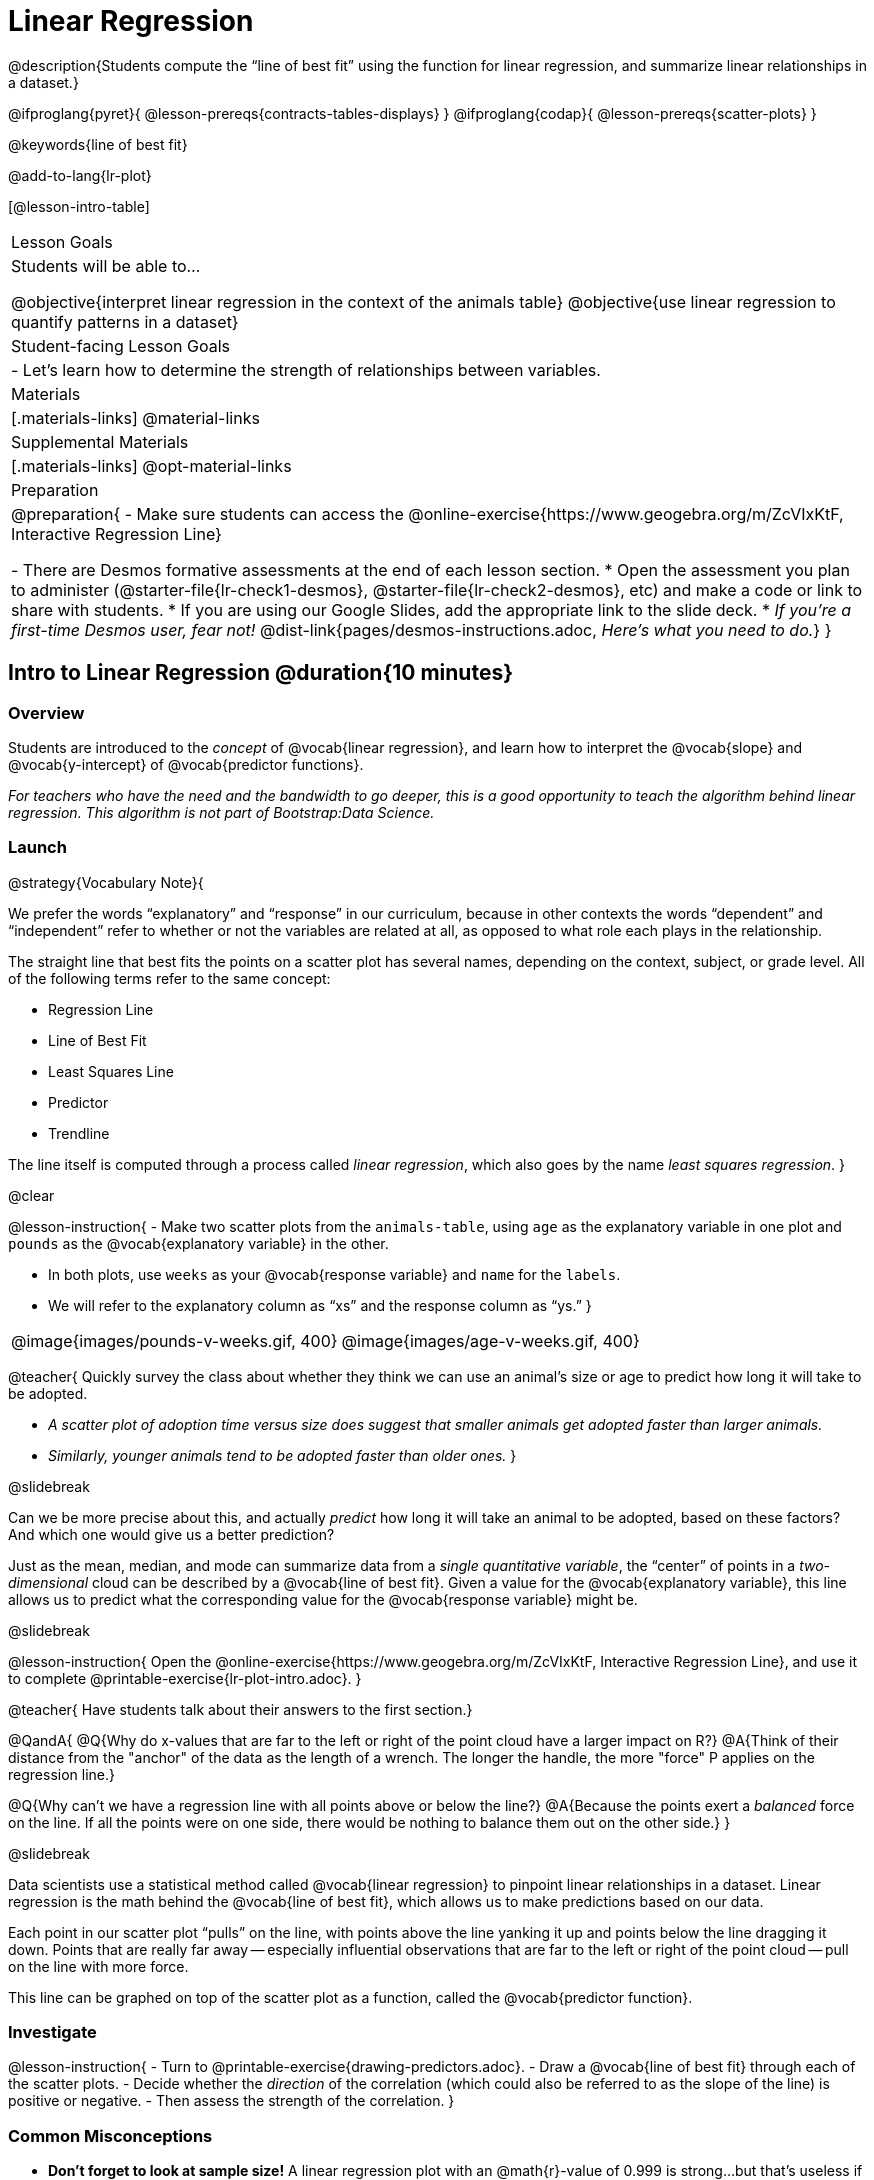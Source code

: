 = Linear Regression

@description{Students compute the “line of best fit” using the function for linear regression, and summarize linear relationships in a dataset.}

@ifproglang{pyret}{
  @lesson-prereqs{contracts-tables-displays}
}
@ifproglang{codap}{
  @lesson-prereqs{scatter-plots}
}

@keywords{line of best fit}

@add-to-lang{lr-plot}

[@lesson-intro-table]
|===

| Lesson Goals
| Students will be able to...

@objective{interpret linear regression in the context of the animals table}
@objective{use linear regression to quantify patterns in a dataset}

| Student-facing Lesson Goals
|

- Let's learn how to determine the strength of relationships between variables.

| Materials
|[.materials-links]
@material-links

| Supplemental Materials
|[.materials-links]
@opt-material-links

| Preparation
|
@preparation{
- Make sure students can access the @online-exercise{https://www.geogebra.org/m/ZcVIxKtF, Interactive Regression Line}

- There are Desmos formative assessments at the end of each lesson section.
  * Open the assessment you plan to administer (@starter-file{lr-check1-desmos}, @starter-file{lr-check2-desmos}, etc) and make a code or link to share with students.
  * If you are using our Google Slides, add the appropriate link to the slide deck.
  * _If you're a first-time Desmos user, fear not!_ @dist-link{pages/desmos-instructions.adoc, _Here's what you need to do._}
}

|===

== Intro to Linear Regression @duration{10 minutes}

=== Overview
Students are introduced to the _concept_ of @vocab{linear regression}, and learn how to interpret the @vocab{slope} and @vocab{y-intercept} of @vocab{predictor functions}.

_For teachers who have the need and the bandwidth to go deeper, this is a good opportunity to teach the algorithm behind linear regression. This algorithm is not part of Bootstrap:Data Science._

=== Launch

@strategy{Vocabulary Note}{


We prefer the words “explanatory” and “response” in our curriculum, because in other contexts the words “dependent” and “independent” refer to whether or not the variables are related at all, as opposed to what role each plays in the relationship.

The straight line that best fits the points on a scatter plot has several names, depending on the context, subject, or grade level. All of the following terms refer to the same concept:

- Regression Line
- Line of Best Fit
- Least Squares Line
- Predictor
- Trendline

The line itself is computed through a process called _linear regression_, which also goes by the name _least squares regression_.
}

@clear

@lesson-instruction{
- Make two scatter plots from the `animals-table`, using `age` as the explanatory variable in one plot and `pounds` as the @vocab{explanatory variable} in the other.

- In both plots, use `weeks` as your @vocab{response variable} and `name` for the `labels`.
- We will refer to the explanatory column as “xs” and the response column as “ys.”
}


[cols="1a,1a", grid="none", frame="none"]
|===
| @image{images/pounds-v-weeks.gif, 400}
| @image{images/age-v-weeks.gif, 400}
|===

@teacher{
Quickly survey the class about whether they think we can use an animal’s size or age to predict how long it will take to be adopted.

- _A scatter plot of adoption time versus size does suggest that smaller animals get adopted faster than larger animals._
- _Similarly, younger animals tend to be adopted faster than older ones._
}

@slidebreak

Can we be more precise about this, and actually _predict_ how long it will take an animal to be adopted, based on these factors? And which one would give us a better prediction?

Just as the mean, median, and mode can summarize data from a _single quantitative variable_, the “center” of points in a _two-dimensional_ cloud can be described by a @vocab{line of best fit}. Given a value for the @vocab{explanatory variable}, this line allows us to predict what the corresponding value for the @vocab{response variable} might be.

@slidebreak

@lesson-instruction{
Open the @online-exercise{https://www.geogebra.org/m/ZcVIxKtF, Interactive Regression Line}, and use it to complete @printable-exercise{lr-plot-intro.adoc}.
}

@teacher{
Have students talk about their answers to the first section.}

@QandA{
@Q{Why do x-values that are far to the left or right of the point cloud have a larger impact on R?}
@A{Think of their distance from the "anchor" of the data as the length of a wrench. The longer the handle, the more "force" P applies on the regression line.}

@Q{Why can't we have a regression line with all points above or below the line?}
@A{Because the points exert a _balanced_ force on the line. If all the points were on one side, there would be nothing to balance them out on the other side.}
}

@slidebreak

Data scientists use a statistical method called @vocab{linear regression} to pinpoint linear relationships in a dataset. Linear regression is the math behind the @vocab{line of best fit}, which allows us to make predictions based on our data.

Each point in our scatter plot “pulls” on the line, with points above the line yanking it up and points below the line dragging it down. Points that are really far away -- especially influential observations that are far to the left or right of the point cloud -- pull on the line with more force.

This line can be graphed on top of the scatter plot as a function, called the @vocab{predictor function}.

=== Investigate

@lesson-instruction{
- Turn to @printable-exercise{drawing-predictors.adoc}.
- Draw a @vocab{line of best fit} through each of the scatter plots.
- Decide whether the _direction_ of the correlation (which could also be referred to as the slope of the line) is positive or negative.
- Then assess the strength of the correlation.
}

=== Common Misconceptions
- *Don't forget to look at sample size!* A linear regression plot with an @math{r}-value of 0.999 is strong...but that's useless if it's a sample of just three data points!

=== Synthesize

What did you observe as you experimented?


@teacher{

Want to check student mastery of the content you've just taught? Administer @starter-file{lr-check1-desmos} to get a snapshot of your students' current level of mastery.  Make sure you have created a link or code for your class to the assessment.

If you'd prefer to wait until your students have completed the __entire__ lesson to check mastery, we also offer a cumulative assessment at the end of @link{https://www.bootstrapworld.org/materials/latest/en-us/lessons/linear-regression/index.shtml?pathway=data-science#_interpreting_linear_regression_lines_duration20_minutes, "Interpreting Linear Regression Lines"}, the last section of the lesson.

}


== Performing Linear Regression @duration{20 minutes}

=== Overview
Students are introduced to the @ifproglang{pyret}{`lr-plot` function in Pyret}@ifproglang{codap}{Least Squares Line in CODAP}, which performs a linear regression and plots the result.

=== Launch

@ifproglang{pyret}{Pyret} includes a powerful display called @ifproglang{pyret}{`lr-plot`}@ifproglang{codap}{Least Squares Line}, which (1) draws a scatter plot, (2) draws the line of best fit, and (3) even displays the equation for that line.

@ifproglang{pyret}{
Just like the `scatter-plot` function, `lr-plot` takes in a Table and the names of *3 Columns*, the first of which will be used to label the points.}

@ifproglang{codap}{
To perform linear regression in CODAP, simply create a scatter plot and select Least Squares Line from the `Measure` menu.}

@slidebreak

@lesson-instruction{
- Open your saved Animals Starter File, or @starter-file{animals, make a new copy}.
- Create @ifproglang{pyret}{an `lr-plot`}@ifproglang{codap}{a Least Squares Line} for the Animals Table.
  * Use `"name"` for the labels.
  * Use `"age"` for the x-axis.
  * Use `"weeks"` for the y-axis.
}

@slidebreak

@ifproglang{pyret}{@right{@image{images/lr-explained.png, 400}}}
@ifproglang{codap}{@right{@image{images/codap-lr-explained.png, 400}}}

(1) The resulting scatter plot looks like those we’ve seen before!

(2) The @vocab{line of best fit} is now drawn onto the plot.

(3) @ifproglang{pyret}{Above the display,}@ifproglang{codap}{In the yellow box on the display,} we see the @vocab{predictor function} for that line.



@slidebreak

- The predictor function is written in slope-intercept form.
(@math{y = mx + b}, where @math{m} describes the @vocab{slope} or @vocab{rate of change} and @math{b} identifies the @vocab{y-intercept}.)

- In this plot, we can see that the slope of the line is `0.789`, which means that on average, each extra year of age results in an extra @math{0.789} weeks of waiting to be adopted (about 5 or 6 extra days).

@ifslide{
@ifproglang{pyret}{@right{@image{images/lr-explained.png, 400}}}
@ifproglang{codap}{@right{@image{images/codap-lr-explained.png, 400}}}
}

@slidebreak

- The y-intercept is roughly `2.3`. This is where the best-fitting line crosses the y-axis.  We want to be careful not to interpret this too literally, and say that a newborn animal would be adopted in `~2.3` weeks, because none of the animals in our dataset was that young. Still, the @vocab{regression line} (or @vocab{line of best fit}) suggests that a baby animal, whose age is close to 0, would take only about 3 weeks to be adopted.

@ifslide{
@ifproglang{pyret}{@right{@image{images/lr-explained.png, 400}}}
@ifproglang{codap}{@right{@image{images/codap-lr-explained.png, 400}}}
}

@slidebreak

- By substituting an animal's age for _x_ in the predictor function, we can make a _prediction_ about how many weeks it will take to be adopted.

- For example, we predict a 4-year-old animal to be adopted in @math{0.789(5) + 2.309 = 6.254} weeks. That’s the y-value when @math{ x = 5} for a point that falls exactly on the regression line.

@ifslide{
@ifproglang{pyret}{@right{@image{images/lr-explained.png, 400}}}
@ifproglang{codap}{@right{@image{images/codap-lr-explained.png, 400}}}
}

@slidebreak

(4) @ifproglang{pyret}{We also see the @math{r}-value is `+0.448`.}@ifproglang{codap}{We also see that the @math{R^2} value is `0.201`. When we know @math{R^2}, we can find @math{r} by taking the square root of @math{R^2}. The @math{r}-value is `+0.448`.}


- The sign is positive, because the scatter plot point cloud and line of best fit both slope upward.

- The fact that the @math{r}-value is close to @math{0.5} tells us that the strength is moderate.

- This makes sense: the scatter plot points are somewhere between being really tightly clustered and really loosely scattered.

@ifslide{
@ifproglang{pyret}{@right{@image{images/lr-explained.png, 400}}}
@ifproglang{codap}{@right{@image{images/codap-lr-explained.png, 400}}}
}


@strategy{Going Deeper}{

@ifproglang{pyret}{Students may notice another value in the lr-plot, called @math{R^2}.}@ifproglang{codap}{CODAP displays @math{R^2} rather than @math{r}.} @math{R^2} describes the _percentage of the variation in the y-variable that is explained by least-squares regression on the x variable_. In other words, an @math{R^2} value of 0.20 could mean that “20% of the variation in adoption time is explained by regressing adoption time on the age of the animal”. Discussion of @math{R^2} may be appropriate for older students, or in an AP Statistics class.
}

=== Investigate

@lesson-instruction{
@ifproglang{pyret}{
- Complete @printable-exercise{lr-plot-explore.adoc}.
}
@ifproglang{codap}{
- Open the @starter-file{cats-only}, and complete the _first_ part of @printable-exercise{lr-plot-explore.adoc}.
- Open the @starter-file{dogs-only}, and complete the _second_ part of @printable-exercise{lr-plot-explore.adoc}.
}
}

@teacher{Have students share their answers and discuss.}

@lesson-point{
A predictor _only makes sense within the range of the data that was used to generate it_.
}

Toddlers grow a lot faster than adults. A regression line predicting the height of toddlers based on age would predict that a 60-year-old is 10 feet tall!

Statistical models are just proxies for the real world, drawn from a limited sample of data: they might make a useful prediction in the range of that data, but once we try to extrapolate beyond that data we may quickly get into trouble!

@lesson-instruction{
- Complete @printable-exercise{making-predictions.adoc}.
@ifproglang{pyret}{
- @opt{Open @opt-starter-file{height} to explore the same student dataset broken down by gender identity using @opt-printable-exercise{age-v-height-explore.adoc}.}}
}

=== Synthesize

- Why does it only make sense to use predictor functions for values that fall within the range of the dataset?


@ifproglang{pyret}{
@strategy{Simpson's Paradox}{


A common misconception is that "more data is always better", and the age-v-height worksheet challenges that assumption. Two sub-groups (girls and boys) can each have a strong correlation between age and height, but when they are combined the correlation is weaker. This phenomenon is called @link{https://en.wikipedia.org/wiki/Simpson's_paradox, Simpson's Paradox}. Statistics (especially AP!) teachers will want to dive deeper on this topic.

}}



@teacher{

Want to check student mastery of the content you've just taught? Administer @starter-file{lr-check2-desmos} to get a snapshot of your students' current level of mastery.  Make sure you have created a link or code for your class to the assessment.

If you'd prefer to wait until your students have completed the __entire__ lesson to check mastery, we also offer a cumulative assessment at the end of @link{https://www.bootstrapworld.org/materials/latest/en-us/lessons/linear-regression/index.shtml?pathway=data-science#_interpreting_linear_regression_lines_duration20_minutes, "Interpreting Linear Regression Lines"}, below.

}


== Interpreting Linear Regression Lines @duration{20 minutes}

=== Overview
Students learn how to _write_ about the results of a linear regression, using proper statistical terminology and thinking through the many ways this language can be misused.

=== Launch
How well can you interpret the results of a linear regression analysis? How would you explain it to someone else?

@QandA{
@Q{What does it mean when a data point is _above_ the line of best fit?}
@A{It means the y-value is higher than the sample would have predicted for that x-value.}
@Q{What does it mean when a data point is _below_ the line of best fit?}
@A{It means the y-value is lower than the sample would have predicted for that x-value.}

Turn to @printable-exercise{interpreting-regression-lines-n-rvalues.adoc}, and fill in the blanks for each scenario on the left using information from the @vocab{predictor function} and @vocab{r-value} on the right.
}

@slidebreak

Let's take a look at how the Data Cycle can be used with Linear Regression, and how the result can be used to form our Data Story.

@lesson-instruction{
- Read @printable-exercise{data-cycle-regression-analysis-example.adoc}, including the _Data Story_ in the Interpret Data section.
}

@QandA{
@Q{What do you Notice? What do you Wonder?}
@Q{Do the `Ask Questions` and `Consider Data` steps match each other? Why or why not?}
@A{Yes. We're thinking about how age of cats impact time to adoption by looking a the cat rows and comparing `age` and `weeks`.}

@Q{Do you think the results of the analysis and the accompanying _Data Story_ are written responsibly? Why or why not?}
@A{Responses will vary, but in general, there is a high level of detail and the story feels unbiased.}
}

@lesson-instruction{
- Using the Animals Dataset, complete the second Data Cycle on @printable-exercise{data-cycle-regression-analysis-example.adoc}.
}

=== Investigate

@lesson-instruction{
- Turn to @printable-exercise{describing-relationships-1.adoc}.
- Using the language you saw on @printable-exercise{data-cycle-regression-analysis-example.adoc}, how would you write up the findings on this page?
- @opt{For more practice, you can complete @opt-printable-exercise{describing-relationships-2.adoc}.}
}

=== Common Misconceptions
* *Don't call it "accuracy"!* One of the most common misconceptions about Linear Regression is that the @math{r} or @math{R^2} value is a _measure of accuracy._ For example, a student who sees a very high @math{r}-value when plotting age vs. weeks might say "this prediction is 95% accurate." But these values only speak to _how much variation in the y-axis can be explained by variation in the x-axis_, so the statement should be "95% of the variation in weeks can be explained by variation in the age."
* *X and Y matter!* The correlation coefficient will be the same, even if you swap the x- and y-axes. However, the _interpretation_ of the display is different! The column used for the x-axis will always be interpreted as "the explanation" for the "result" seen in the y-axis. It's fine to say that being older tends to make an animal take longer to be adopted, but it is *not true* that taking longer to be adopted makes an animal older!

=== Synthesize

@teacher{
Have students read their data stories aloud, to get comfortable with the phrasing.
}

@right{@image{images/lin-reg-2.png, 300}}

The word “linear” in “linear regression” is important here. In the image on the right, there’s clearly a pattern, but it doesn’t look like a straight line!

There are many other kinds of statistical models out there, but all of them work the same way: use a particular kind of mathematical function (linear or otherwise), to figure out how to get the “best fit” for a cloud of data.

@scrub{
@ifproglang{pyret}{
@strategy{Project Option: Olympic Records}{


In this project, students analyze Olympic data in running, swimming, or speed skating. They analyze change over time using scatter plots and linear regression. @opt-project{olympics-project.adoc, olympics-project-rubric.adoc} can be used as a mid-term or formative assessment, or as a capstone for a limited implementation of Bootstrap:Data Science.

@center{_(Project designed by Joy Straub)_}
}
}
}

@teacher{

Want to check student mastery of the content you've just taught? Administer @starter-file{lr-check3-desmos} to get a snapshot of your students' current level of mastery. Make sure you have created a link or code for your class to the assessment.

Alternatively, we offer a compilation of all four Checkpoints in @starter-file{lr-cumulative-desmos}.
}

== Data Exploration Project (Linear Regression) @duration{flexible}

=== Overview
Students apply what they have learned about linear regression to their chosen dataset. They will add at least one linear regression display to their @starter-file{exploration-project}, along with their interpretation of what this display tells them. 

@teacher{Visit @lesson-link{project-data-exploration} to learn more about the sequence and scope. Teachers with time and interest can build on the exploration by inviting students to take a deep dive into the questions they develop with our @lesson-link{project-research-paper}.
}

=== Launch

Let’s review what we have learned about linear regression.

Linear Regression is a way to calculate the line-of-best-fit (or "predictor function") for the relationship between two quantitative columns.

@slidebreak

@QandA{
@Q{Will @ifproglang{pyret}{`lr-plot`}@ifproglang{codap}{Least Squares Line} still find a line of best fit, even if there's no correlation?}
@A{Yes! Linear regression will always find a line of best fit -- it just might not fit very well!}

@Q{What does the slope of the line-of-best-fit tell us about a correlation?}
@A{If the slope is positive, the correlation is positive. If it's negative, so is the correlation.}

@Q{If the @math{r}-value is close to 1, does this mean the predictor function will always give us a good prediction of the y-value, based on _any_ x-value? Why or why not?}
@A{No! Even with an extremely high @math{r}-value, the predictor function should not be used to make predictions far outside the range of the dataset.}
}

=== Investigate

Let’s connect what we know about linear regression to your chosen dataset.

@teacher{
Students have the opportunity to choose a dataset that interests them in @lesson-link{choosing-your-dataset/pages/datasets-and-starter-files.adoc, "List of Datasets"} in the @lesson-link{choosing-your-dataset} lesson.
}

@lesson-instruction{
- Open your chosen dataset starter file in @proglang.
- Choose one correlation you were investigating, and use the Data Cycle to ask the question about the relationship between those two columns. Tell the story on @printable-exercise{data-cycle-regression-analysis-1.adoc}.
- Complete the second regression analysis on the page with another correlation.
}

@teacher{Confirm that all students have created and understand how to interpret their LR plots. Once you are confident that all students have made adequate progress, invite them to access their @starter-file{exploration-project} from Google Drive.
}

@slidebreak

@lesson-instruction{
*It’s time to add to your @starter-file{exploration-project}.*

- Find the "Correlations I want to look into" section of the slide deck.

- Choose one correlation you explored, and duplicate the slide.

- On the new slide, replace your scatter plot with the linear regression plot and add your interpretation of that plot.
}

=== Synthesize

@teacher{Have students share their findings.}

- Did you discover anything surprising or interesting about your dataset?

- Did the results from @ifproglang{pyret}{`lr-plot`}@ifproglang{codap}{your Least Squares Line} confirm your suspicions about the correlation? Were any of them surprising?

== Additional Exercises

- An extra, @opt-printable-exercise{data-cycle-regression-analysis-2.adoc, blank regression analysis pages} is available
